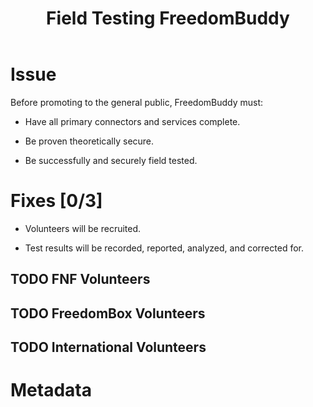 # -*- mode: org; mode: auto-fill; fill-column: 80 -*-

#+TITLE: Field Testing FreedomBuddy
#+OPTIONS:   d:t
#+LINK_UP:  ./
#+LINK_HOME: ../

* Issue

  Before promoting to the general public, FreedomBuddy must:

  - Have all primary connectors and services complete.

  - Be proven theoretically secure.

  - Be successfully and securely field tested.

* Fixes [0/3]
  :PROPERTIES:
  :ORDERED:  t
  :END:

  - Volunteers will be recruited.

  - Test results will be recorded, reported, analyzed, and corrected for.

** TODO FNF Volunteers

** TODO FreedomBox Volunteers

** TODO International Volunteers

* Metadata
  :PROPERTIES:
  :Status:   Incomplete
  :Owner:    Nick Daly
  :Blocked:  [[file:1.org][Full Test Suite]]; [[file:13.org][SSH VPN]]; [[file:11.org][Blammos]]; [[file:6.org][HTTP Authentication]]
  :Priority: 10
  :Name:     Field Testing
  :END:

